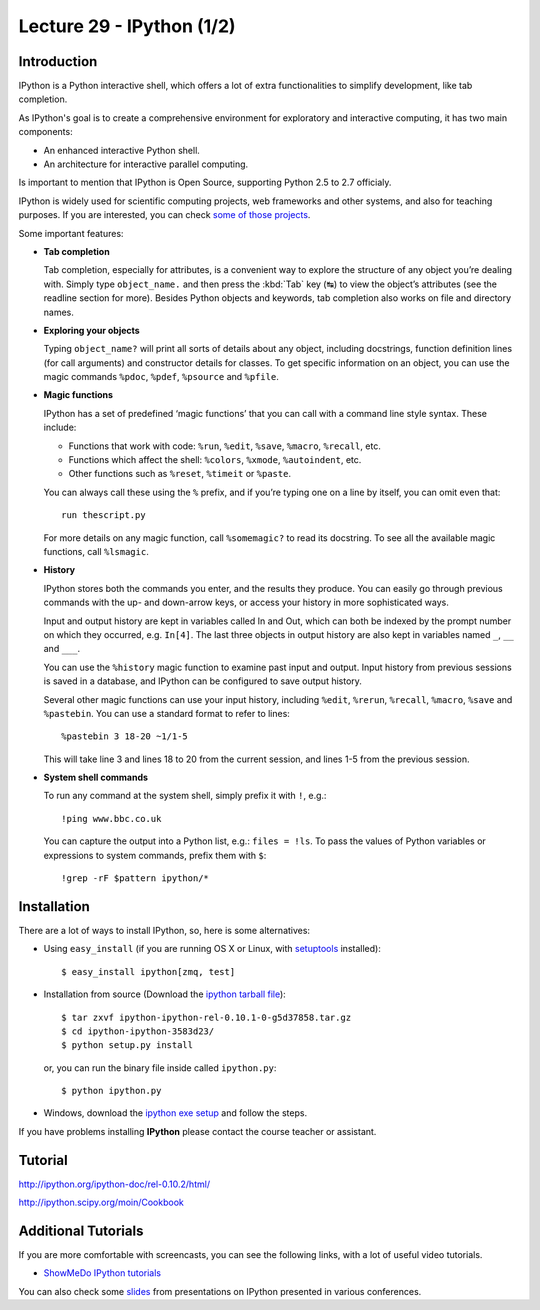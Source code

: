 Lecture 29 - IPython (1/2)
--------------------------

Introduction
~~~~~~~~~~~~

IPython is a Python interactive shell,
which offers a lot of extra functionalities
to simplify development, like tab completion.

As IPython's goal is to create a comprehensive environment
for exploratory and interactive computing, it has two main
components:

* An enhanced interactive Python shell.
* An architecture for interactive parallel computing.

Is important to mention that IPython is Open Source,
supporting Python 2.5 to 2.7 officialy.

IPython is widely used for scientific computing projects,
web frameworks and other systems, and also for teaching purposes.
If you are interested, you can check `some of those projects`_.

.. _some of those projects: http://ipython.scipy.org/moin/About/Projects_Using_IPython

Some important features:

..  Re-redactar.

* **Tab completion**

  Tab completion, especially for attributes,
  is a convenient way to explore the structure of any object you’re dealing with.
  Simply type ``object_name.`` and then press the :kbd:`Tab` key (↹) to view the object’s attributes
  (see the readline section for more).
  Besides Python objects and keywords, tab completion also works on file and directory names.

* **Exploring your objects**

  Typing ``object_name?`` will print all sorts of details about any object, including docstrings,
  function definition lines (for call arguments) and constructor details for classes.
  To get specific information on an object,
  you can use the magic commands ``%pdoc``, ``%pdef``, ``%psource`` and ``%pfile``.

* **Magic functions**

  IPython has a set of predefined ‘magic functions’ that you can call with
  a command line style syntax. These include:

  * Functions that work with code: ``%run``, ``%edit``, ``%save``, ``%macro``, ``%recall``, etc.
  * Functions which affect the shell: ``%colors``, ``%xmode``, ``%autoindent``, etc.
  * Other functions such as ``%reset``, ``%timeit`` or ``%paste``.

  You can always call these using the ``%`` prefix, and if you’re typing one on a line by itself, you can omit even that::

      run thescript.py

  For more details on any magic function, call ``%somemagic?`` to read its docstring.
  To see all the available magic functions, call ``%lsmagic``.

* **History**

  IPython stores both the commands you enter, and the results they produce.
  You can easily go through previous commands with the up- and down-arrow keys,
  or access your history in more sophisticated ways.

  Input and output history are kept in variables called In and Out,
  which can both be indexed by the prompt number on which they occurred,
  e.g. ``In[4]``. The last three objects in output history are also kept
  in variables named ``_``, ``__`` and ``___``.

  You can use the ``%history`` magic function to examine past input and output.
  Input history from previous sessions is saved in a database,
  and IPython can be configured to save output history.

  Several other magic functions can use your input history,
  including ``%edit``, ``%rerun``, ``%recall``, ``%macro``, ``%save`` and ``%pastebin``.
  You can use a standard format to refer to lines::

      %pastebin 3 18-20 ~1/1-5

  This will take line 3 and lines 18 to 20 from the current session,
  and lines 1-5 from the previous session.

* **System shell commands**

  To run any command at the system shell, simply prefix it with ``!``, e.g.::

      !ping www.bbc.co.uk

  You can capture the output into a Python list, e.g.: ``files = !ls``.
  To pass the values of Python variables or expressions to system commands,
  prefix them with ``$``::

    !grep -rF $pattern ipython/*


Installation
~~~~~~~~~~~~~

There are a lot of ways to install IPython,
so, here is some alternatives:

* Using ``easy_install`` (if you are running OS X or Linux, with setuptools_ installed)::

      $ easy_install ipython[zmq, test]

.. _setuptools: http://pypi.python.org/pypi/setuptools

* Installation from source (Download the `ipython tarball file`_)::


      $ tar zxvf ipython-ipython-rel-0.10.1-0-g5d37858.tar.gz
      $ cd ipython-ipython-3583d23/
      $ python setup.py install

  .. _ipython tarball file: https://github.com/ipython/ipython/tarball/rel-0.10.1tar

  or, you can run the binary file inside called ``ipython.py``::

      $ python ipython.py

* Windows, download the `ipython exe setup`_ and follow the steps.

.. _ipython exe setup: http://ipython.scipy.org/dist/ipython-0.10.2.win32-setup.exe

If you have problems installing **IPython** please contact the course teacher or assistant.

Tutorial
~~~~~~~~

http://ipython.org/ipython-doc/rel-0.10.2/html/

http://ipython.scipy.org/moin/Cookbook

Additional Tutorials
~~~~~~~~~~~~~~~~~~~~

If you are more comfortable with screencasts,
you can see the following links, with a lot
of useful video tutorials.

* `ShowMeDo IPython tutorials`_

.. _ShowMeDo IPython tutorials: http://showmedo.com/videotutorials/ipython

You can also check some slides_
from presentations on IPython
presented in various conferences.

.. _slides: http://ipython.org/presentation.html

